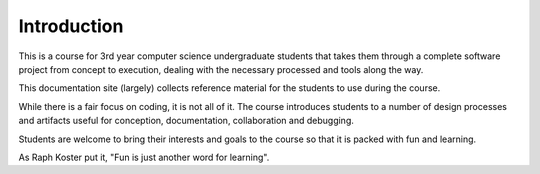 Introduction
============

This is a course for 3rd year computer science undergraduate students that
takes them through a complete software project from concept to execution,
dealing with the necessary processed and tools along the way.

This documentation site (largely) collects reference material for the students
to use during the course.

While there is a fair focus on coding, it is not all of it. The course
introduces students to a number of design processes and artifacts useful
for conception, documentation, collaboration and debugging.

Students are welcome to bring their interests and goals to the course
so that it is packed with fun and learning.

As Raph Koster put it, "Fun is just another word for learning".

